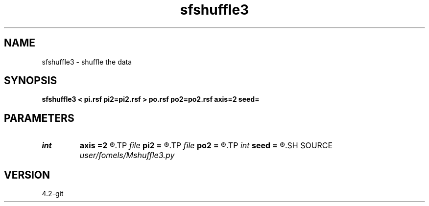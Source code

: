 .TH sfshuffle3 1  "APRIL 2023" Madagascar "Madagascar Manuals"
.SH NAME
sfshuffle3 \- shuffle the data
.SH SYNOPSIS
.B sfshuffle3 < pi.rsf pi2=pi2.rsf > po.rsf po2=po2.rsf axis=2 seed=
.SH PARAMETERS
.PD 0
.TP
.I int    
.B axis
.B =2
.R  
.TP
.I file   
.B pi2
.B =
.R  	auxiliary input file name
.TP
.I file   
.B po2
.B =
.R  	auxiliary output file name
.TP
.I int    
.B seed
.B =
.R  	inv=par.bool("inv", False)
.SH SOURCE
.I user/fomels/Mshuffle3.py
.SH VERSION
4.2-git
